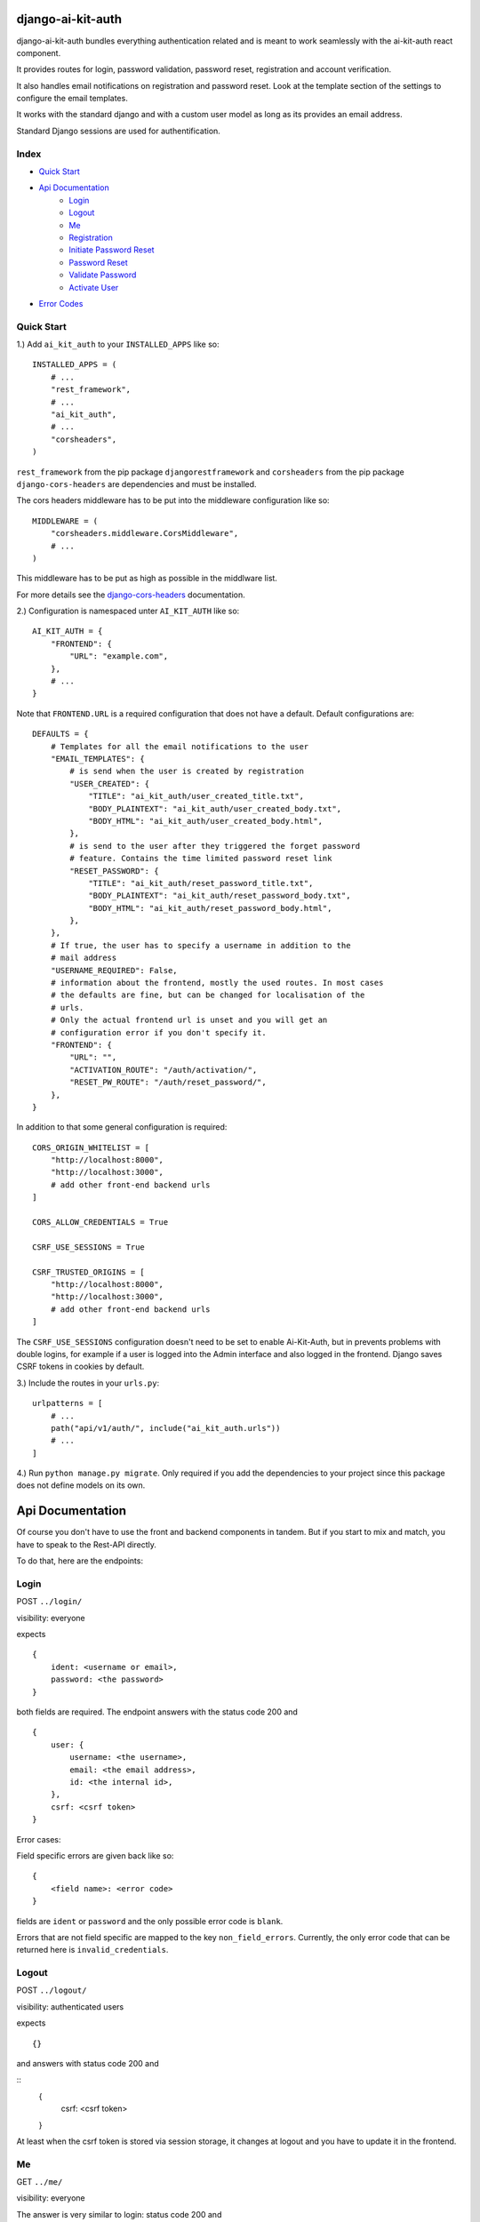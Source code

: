 django-ai-kit-auth
==================

django-ai-kit-auth bundles everything authentication related and is meant to
work seamlessly with the ai-kit-auth react component.

It provides routes for login, password validation, password reset, registration
and account verification.

It also handles email notifications on registration and password reset. Look
at the template section of the settings to configure the email templates.

It works with the standard django and with a custom user model as
long as its provides an email address.

Standard Django sessions are used for authentification.

Index
-----

* `Quick Start`_

* `Api Documentation`_
    * `Login`_
    * `Logout`_
    * `Me`_
    * `Registration`_
    * `Initiate Password Reset`_
    * `Password Reset`_
    * `Validate Password`_
    * `Activate User`_

* `Error Codes`_


Quick Start
-----------

1.) Add ``ai_kit_auth`` to your ``INSTALLED_APPS`` like so:

::

    INSTALLED_APPS = (
        # ...
        "rest_framework",
        # ...
        "ai_kit_auth",
        # ...
        "corsheaders",
    )

``rest_framework`` from the pip package ``djangorestframework`` and ``corsheaders``
from the pip package ``django-cors-headers`` are dependencies and must be
installed.

The cors headers middleware has to be put into the middleware configuration
like so:

::

    MIDDLEWARE = (
        "corsheaders.middleware.CorsMiddleware",
        # ...
    )

This middleware has to be put as high as possible in the middlware list.

For more details see the
`django-cors-headers <https://github.com/adamchainz/django-cors-headers>`__
documentation.

2.) Configuration is namespaced unter ``AI_KIT_AUTH`` like so:

::

    AI_KIT_AUTH = {
        "FRONTEND": {
            "URL": "example.com",
        },
        # ...
    }

Note that ``FRONTEND.URL`` is a required configuration that does not have a
default. Default configurations are:

::

    DEFAULTS = {
        # Templates for all the email notifications to the user
        "EMAIL_TEMPLATES": {
            # is send when the user is created by registration
            "USER_CREATED": {
                "TITLE": "ai_kit_auth/user_created_title.txt",
                "BODY_PLAINTEXT": "ai_kit_auth/user_created_body.txt",
                "BODY_HTML": "ai_kit_auth/user_created_body.html",
            },
            # is send to the user after they triggered the forget password
            # feature. Contains the time limited password reset link
            "RESET_PASSWORD": {
                "TITLE": "ai_kit_auth/reset_password_title.txt",
                "BODY_PLAINTEXT": "ai_kit_auth/reset_password_body.txt",
                "BODY_HTML": "ai_kit_auth/reset_password_body.html",
            },
        },
        # If true, the user has to specify a username in addition to the
        # mail address
        "USERNAME_REQUIRED": False,
        # information about the frontend, mostly the used routes. In most cases
        # the defaults are fine, but can be changed for localisation of the
        # urls.
        # Only the actual frontend url is unset and you will get an
        # configuration error if you don't specify it.
        "FRONTEND": {
            "URL": "",
            "ACTIVATION_ROUTE": "/auth/activation/",
            "RESET_PW_ROUTE": "/auth/reset_password/",
        },
    }

In addition to that some general configuration is required:

::

    CORS_ORIGIN_WHITELIST = [
        "http://localhost:8000",
        "http://localhost:3000",
        # add other front-end backend urls
    ]

    CORS_ALLOW_CREDENTIALS = True

    CSRF_USE_SESSIONS = True

    CSRF_TRUSTED_ORIGINS = [
        "http://localhost:8000",
        "http://localhost:3000",
        # add other front-end backend urls
    ]

The ``CSRF_USE_SESSIONS`` configuration doesn't need to be set to enable
Ai-Kit-Auth, but in prevents problems with double logins, for example
if a user is logged into the Admin interface and also logged in the
frontend. Django saves CSRF tokens in cookies by default.


3.) Include the routes in your ``urls.py``:

::

    urlpatterns = [
        # ...
        path("api/v1/auth/", include("ai_kit_auth.urls"))
        # ...
    ]

4.) Run ``python manage.py migrate``. Only required if you add the
dependencies
to your project since this package does not define models on its own.


Api Documentation
=================

Of course you don't have to use the front and backend components in tandem.
But if you start to mix and match, you have to speak to the Rest-API directly.

To do that, here are the endpoints:


Login
------

POST ``../login/``

visibility: everyone

expects

::

    {
        ident: <username or email>,
        password: <the password>
    }


both fields are required. The endpoint answers with the status code 200
and

::

    {
        user: {
            username: <the username>,
            email: <the email address>,
            id: <the internal id>,
        },
        csrf: <csrf token>
    }


Error cases:

Field specific errors are given back like so:

::

    {
        <field name>: <error code>
    }


fields are ``ident`` or ``password`` and the only possible error code is ``blank``.

Errors that are not field specific are mapped to the key ``non_field_errors``.
Currently, the only error code that can be returned here is ``invalid_credentials``.


Logout
------

POST ``../logout/``

visibility: authenticated users

expects

::

    {}


and answers with status code 200 and

::
    {
        csrf: <csrf token>
    }


At least when the csrf token is stored via session storage, it changes
at logout and you have to update it in the frontend.


Me
-----------

GET ``../me/``

visibility: everyone

The answer is very similar to login: status code 200 and

::

    {
        user: null | {
            username: <the username>,
            email: <the email address>,
            id: <the internal id>,
        },
        csrf: <csrf token>
    }


The only difference is that me is reachable for anonymous users that
are not (yet) logged in. In that case, the user property is set to
``null``.


Registration
============

POST ``register``


visibility: everyone

expects

::

    {
        "username": <username, only if the USERNAME_REQUIRED option is set>,
        "email": <email>,
        "password": <password>,
    }


and answers with status code 201 and

::

    {}

or errors out with status code 400 because fields is missing or the password
validation fails.


Initiate Password Reset
=======================

POST ``send_pw_reset_email``

visibility: everyone

expects

::

    {
        "email": <email>,
    }


and answers with status code 200

::

    {}

This endpoint never gives back errors to not give out unnecessary information.

Password Reset
==============

POST ``reset_password``


visibility: everyone

expects

::

    {
        "ident": <identifer for the user, from the reset link>,
        "token": <reset token, from the reset link>,
        "password": <password>,
    }


and answers with status code 200 and

::

    {}

On error, status code 400 is given back and the errors can be missing fields,
``reset_password_link_invalid`` for invalid identifiers or token or the standard
invalid password errors.

Validate Password
=================

POST ``validate_password``


visibility: everyone

expects

::

    {
        "ident": <identifier>,
        "username": <username>,
        "email": <email>,
        "password": <password>,
    }

you have to supply either ident or both username and email if
``USERNAME_REQUIRED`` is configured. Otherwise you have to supply either ident
or email.


and answers with status code 200 and

::

    {}

if the password respects all the configured password validators or it errors out
on status code 400 and gives back the respective error code to indicate what
rule was violated.

Activate User
=============

POST ``activate_email``

expects

::

    {
        "ident": <identifer for the user, from the reset link>,
        "token": <reset token, from the reset link>,
    }


and answers with status code 200 and

::

    {}

or errors out on status code 400 with the ``activation_link_invalid`` error
code.

Error Codes
-----------

The backend never sends user facing error messages, but general error codes.
Internationalisation happens in the frontend.

+---------------------------+--------------------------------------------------+
| error code                | possible user facing message                     |
+===========================+==================================================+
| `blank`                   | This field may not be blank.                     |
+---------------------------+--------------------------------------------------+
| `username_unique`         | This username has already been taken.            |
+---------------------------+--------------------------------------------------+
| `password_too_short`      | Password too short, it should contain at least 8 |
|                           | characters.                                      |
+---------------------------+--------------------------------------------------+
| `password_too_similar`    | Password too similar to your username or email   |
|                           | address.                                         |
+---------------------------+--------------------------------------------------+
| `password_too_common`     | The password you've entered is too common and    |
|                           | thus unsafe. Please try to think of something    |
|                           | else.                                            |
+---------------------------+--------------------------------------------------+
| `passwords_not_identical` | Both passwords entered are not identical.        |
+---------------------------+--------------------------------------------------+
| `invalid_credentials`     | The combination of username (or email, depending |
|                           | on configuration) and password is invalid. Please|
|                           | try again.                                       |
+---------------------------+--------------------------------------------------+
| `activation_link_invalid` | The activation link you tried to use is invalid. |
|                           | This may be due to a typo, or because it has     |
|                           | been used already.                               |
+---------------------------+--------------------------------------------------+
